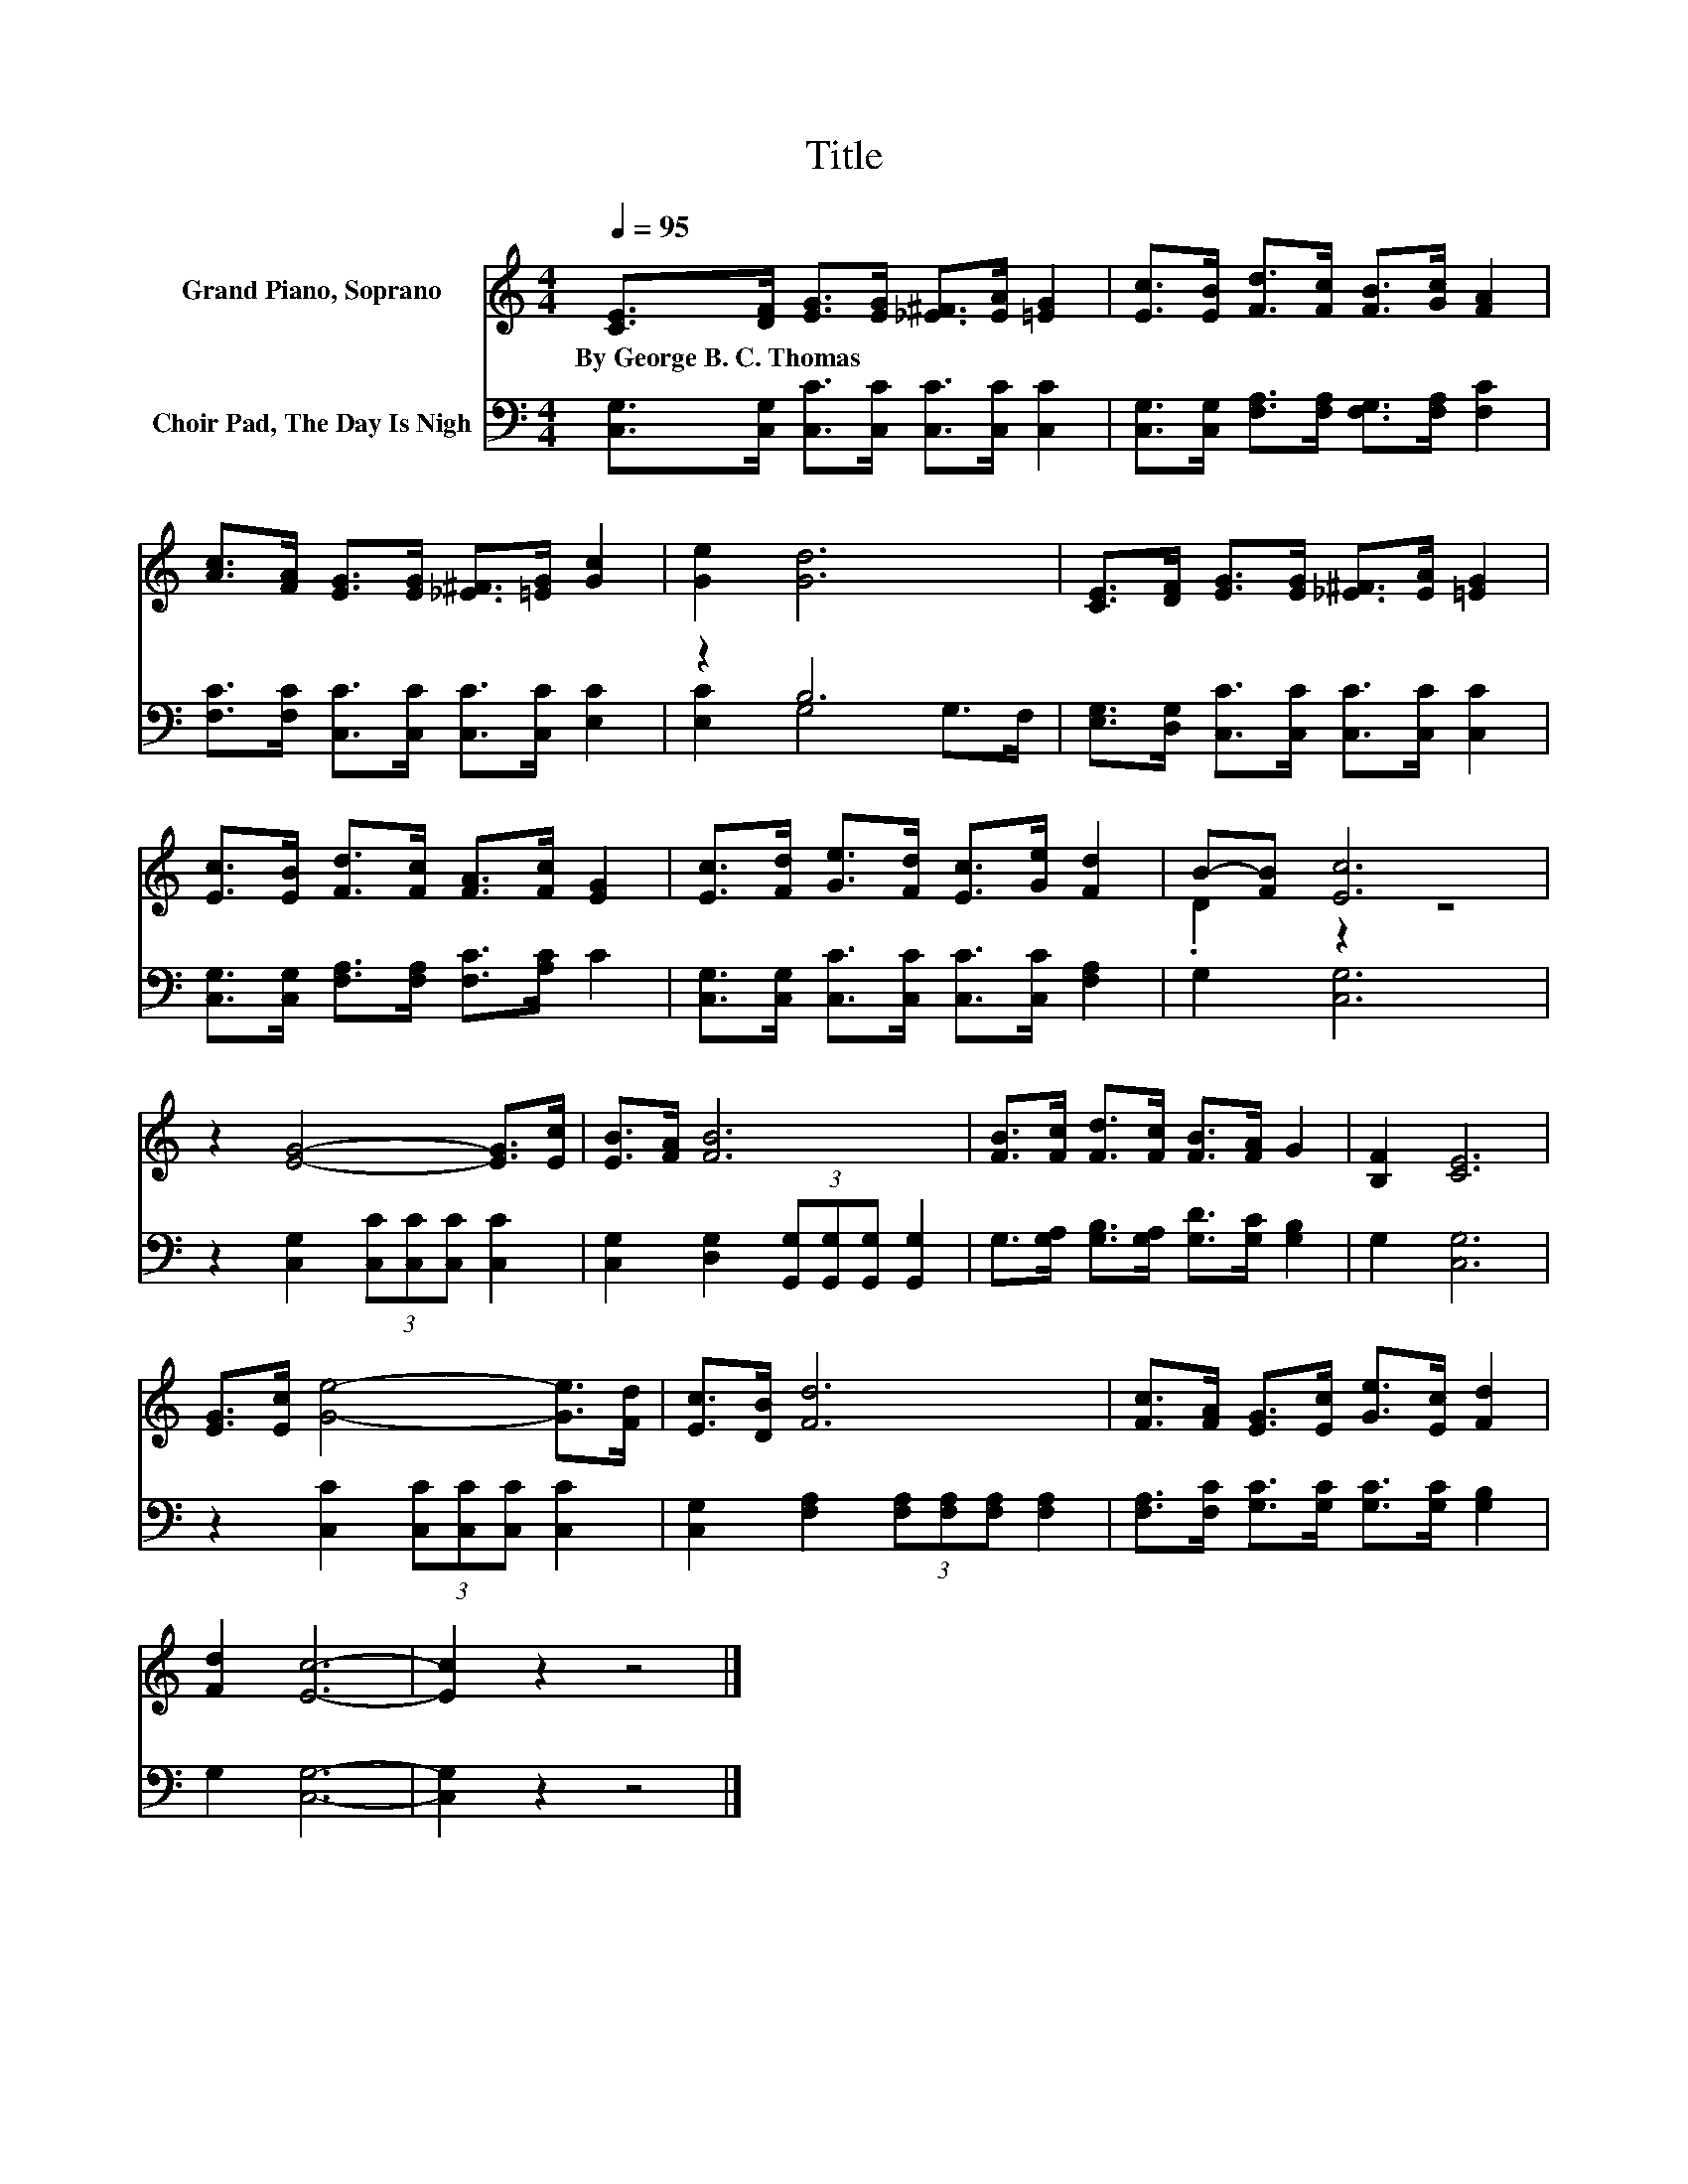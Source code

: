 X:1
T:Title
%%score ( 1 2 ) ( 3 4 )
L:1/8
Q:1/4=95
M:4/4
K:C
V:1 treble nm="Grand Piano, Soprano"
V:2 treble 
V:3 bass nm="Choir Pad, The Day Is Nigh"
V:4 bass 
V:1
 [CE]>[DF] [EG]>[EG] [_E^F]>[EA] [=EG]2 | [Ec]>[EB] [Fd]>[Fc] [FB]>[Gc] [FA]2 | %2
w: By~George~B.~C.~Thomas * * * * * *||
 [Ac]>[FA] [EG]>[EG] [_E^F]>[=EG] [Gc]2 | [Ge]2 [Gd]6 | [CE]>[DF] [EG]>[EG] [_E^F]>[EA] [=EG]2 | %5
w: |||
 [Ec]>[EB] [Fd]>[Fc] [FA]>[Fc] [EG]2 | [Ec]>[Fd] [Ge]>[Fd] [Ec]>[Ge] [Fd]2 | B-[FB] [Ec]6 | %8
w: |||
 z2 [EG]4- [EG]>[Ec] | [EB]>[FA] [FB]6 | [FB]>[Fc] [Fd]>[Fc] [FB]>[FA] G2 | [B,F]2 [CE]6 | %12
w: ||||
 [EG]>[Ec] [Ge]4- [Ge]>[Fd] | [Ec]>[DB] [Fd]6 | [Fc]>[FA] [EG]>[Ec] [Ge]>[Ec] [Fd]2 | %15
w: |||
 [Fd]2 [Ec]6- | [Ec]2 z2 z4 |] %17
w: ||
V:2
 x8 | x8 | x8 | x8 | x8 | x8 | x8 | .D2 z2 z4 | x8 | x8 | x8 | x8 | x8 | x8 | x8 | x8 | x8 |] %17
V:3
 [C,G,]>[C,G,] [C,C]>[C,C] [C,C]>[C,C] [C,C]2 | [C,G,]>[C,G,] [F,A,]>[F,A,] [F,G,]>[F,A,] [F,C]2 | %2
 [F,C]>[F,C] [C,C]>[C,C] [C,C]>[C,C] [E,C]2 | z2 B,6 | %4
 [E,G,]>[D,G,] [C,C]>[C,C] [C,C]>[C,C] [C,C]2 | [C,G,]>[C,G,] [F,A,]>[F,A,] [F,C]>[A,C] C2 | %6
 [C,G,]>[C,G,] [C,C]>[C,C] [C,C]>[C,C] [F,A,]2 | G,2 [C,G,]6 | %8
 z2 [C,G,]2 (3[C,C][C,C][C,C] [C,C]2 | [C,G,]2 [D,G,]2 (3[G,,G,][G,,G,][G,,G,] [G,,G,]2 | %10
 G,>[G,A,] [G,B,]>[G,A,] [G,D]>[G,C] [G,B,]2 | G,2 [C,G,]6 | z2 [C,C]2 (3[C,C][C,C][C,C] [C,C]2 | %13
 [C,G,]2 [F,A,]2 (3[F,A,][F,A,][F,A,] [F,A,]2 | [F,A,]>[F,C] [G,C]>[G,C] [G,C]>[G,C] [G,B,]2 | %15
 G,2 [C,G,]6- | [C,G,]2 z2 z4 |] %17
V:4
 x8 | x8 | x8 | [E,C]2 G,4 G,>F, | x8 | x8 | x8 | x8 | x8 | x8 | x8 | x8 | x8 | x8 | x8 | x8 | %16
 x8 |] %17

